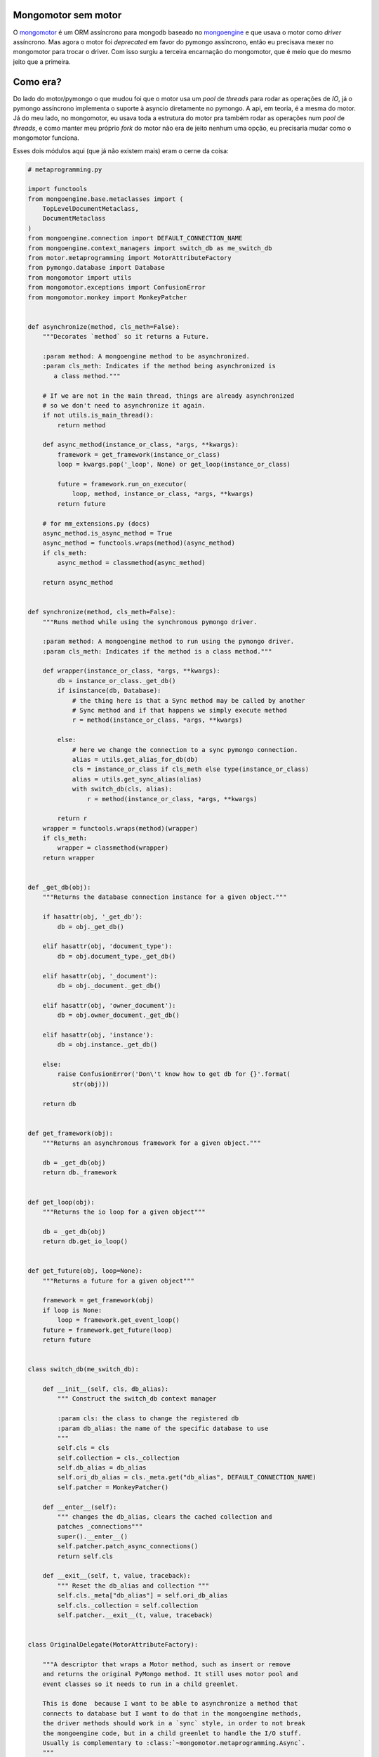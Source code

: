 .. post:: Sep 29, 2025
   :category: computisses
   :author: Juca Crispim


Mongomotor sem motor
====================

O `mongomotor <https://mongomotor.poraodojuca.dev>`_ é um ORM assíncrono
para mongodb baseado no `mongoengine <http://mongoengine.org>`_ e que
usava o motor como *driver* assíncrono. Mas agora o motor foi *deprecated*
em favor do pymongo assíncrono, então eu precisava mexer no mongomotor
para trocar o driver. Com isso surgiu a terceira encarnação do mongomotor,
que é meio que do mesmo jeito que a primeira.

Como era?
=========

Do lado do motor/pymongo o que mudou foi que o motor usa um *pool* de *threads*
para rodar as operações de *IO*, já o pymongo assíncrono implementa o suporte
à asyncio diretamente no pymongo. A api, em teoria, é a mesma do motor. Já do
meu lado, no mongomotor, eu usava toda a estrutura do motor pra também rodar
as operações num *pool* de *threads*, e como manter meu próprio *fork* do
motor não era de jeito nenhum uma opção, eu precisaria mudar como o mongomotor
funciona.

Esses dois módulos aqui (que já não existem mais) eram o cerne da coisa:

.. code-block:: python

   # metaprogramming.py

   import functools
   from mongoengine.base.metaclasses import (
       TopLevelDocumentMetaclass,
       DocumentMetaclass
   )
   from mongoengine.connection import DEFAULT_CONNECTION_NAME
   from mongoengine.context_managers import switch_db as me_switch_db
   from motor.metaprogramming import MotorAttributeFactory
   from pymongo.database import Database
   from mongomotor import utils
   from mongomotor.exceptions import ConfusionError
   from mongomotor.monkey import MonkeyPatcher


   def asynchronize(method, cls_meth=False):
       """Decorates `method` so it returns a Future.

       :param method: A mongoengine method to be asynchronized.
       :param cls_meth: Indicates if the method being asynchronized is
	  a class method."""

       # If we are not in the main thread, things are already asynchronized
       # so we don't need to asynchronize it again.
       if not utils.is_main_thread():
	   return method

       def async_method(instance_or_class, *args, **kwargs):
	   framework = get_framework(instance_or_class)
	   loop = kwargs.pop('_loop', None) or get_loop(instance_or_class)

	   future = framework.run_on_executor(
	       loop, method, instance_or_class, *args, **kwargs)
	   return future

       # for mm_extensions.py (docs)
       async_method.is_async_method = True
       async_method = functools.wraps(method)(async_method)
       if cls_meth:
	   async_method = classmethod(async_method)

       return async_method


   def synchronize(method, cls_meth=False):
       """Runs method while using the synchronous pymongo driver.

       :param method: A mongoengine method to run using the pymongo driver.
       :param cls_meth: Indicates if the method is a class method."""

       def wrapper(instance_or_class, *args, **kwargs):
	   db = instance_or_class._get_db()
	   if isinstance(db, Database):
	       # the thing here is that a Sync method may be called by another
	       # Sync method and if that happens we simply execute method
	       r = method(instance_or_class, *args, **kwargs)

	   else:
	       # here we change the connection to a sync pymongo connection.
	       alias = utils.get_alias_for_db(db)
	       cls = instance_or_class if cls_meth else type(instance_or_class)
	       alias = utils.get_sync_alias(alias)
	       with switch_db(cls, alias):
		   r = method(instance_or_class, *args, **kwargs)

	   return r
       wrapper = functools.wraps(method)(wrapper)
       if cls_meth:
	   wrapper = classmethod(wrapper)
       return wrapper


   def _get_db(obj):
       """Returns the database connection instance for a given object."""

       if hasattr(obj, '_get_db'):
	   db = obj._get_db()

       elif hasattr(obj, 'document_type'):
	   db = obj.document_type._get_db()

       elif hasattr(obj, '_document'):
	   db = obj._document._get_db()

       elif hasattr(obj, 'owner_document'):
	   db = obj.owner_document._get_db()

       elif hasattr(obj, 'instance'):
	   db = obj.instance._get_db()

       else:
	   raise ConfusionError('Don\'t know how to get db for {}'.format(
	       str(obj)))

       return db


   def get_framework(obj):
       """Returns an asynchronous framework for a given object."""

       db = _get_db(obj)
       return db._framework


   def get_loop(obj):
       """Returns the io loop for a given object"""

       db = _get_db(obj)
       return db.get_io_loop()


   def get_future(obj, loop=None):
       """Returns a future for a given object"""

       framework = get_framework(obj)
       if loop is None:
	   loop = framework.get_event_loop()
       future = framework.get_future(loop)
       return future


   class switch_db(me_switch_db):

       def __init__(self, cls, db_alias):
	   """ Construct the switch_db context manager

	   :param cls: the class to change the registered db
	   :param db_alias: the name of the specific database to use
	   """
	   self.cls = cls
	   self.collection = cls._collection
	   self.db_alias = db_alias
	   self.ori_db_alias = cls._meta.get("db_alias", DEFAULT_CONNECTION_NAME)
	   self.patcher = MonkeyPatcher()

       def __enter__(self):
	   """ changes the db_alias, clears the cached collection and
	   patches _connections"""
	   super().__enter__()
	   self.patcher.patch_async_connections()
	   return self.cls

       def __exit__(self, t, value, traceback):
	   """ Reset the db_alias and collection """
	   self.cls._meta["db_alias"] = self.ori_db_alias
	   self.cls._collection = self.collection
	   self.patcher.__exit__(t, value, traceback)


   class OriginalDelegate(MotorAttributeFactory):

       """A descriptor that wraps a Motor method, such as insert or remove
       and returns the original PyMongo method. It still uses motor pool and
       event classes so it needs to run in a child greenlet.

       This is done  because I want to be able to asynchronize a method that
       connects to database but I want to do that in the mongoengine methods,
       the driver methods should work in a `sync` style, in order to not break
       the mongoengine code, but in a child greenlet to handle the I/O stuff.
       Usually is complementary to :class:`~mongomotor.metaprogramming.Async`.
       """

       def create_attribute(self, cls, attr_name):
	   return getattr(cls.__delegate_class__, attr_name)


   class Async(MotorAttributeFactory):

       """A descriptor that wraps a mongoengine method, such as save or delete
       and returns an asynchronous version of the method. Usually is
       complementary to :class:`~mongomotor.metaprogramming.OriginalDelegate`.
       """

       def __init__(self, cls_meth=False):
	   self.cls_meth = cls_meth
	   self.original_method = None

       def _get_super(self, cls, attr_name):
	   # Tries to get the real method from the super classes
	   method = None

	   for base in cls.__bases__:
	       try:
		   method = getattr(base, attr_name)
		   # here we use the __func__ stuff because we want to bind
		   # it to an instance or class when we call it
		   method = method.__func__
	       except AttributeError:
		   pass

	   if method is None:
	       raise AttributeError(
		   '{} has no attribute {}'.format(cls, attr_name))

	   return method

       def create_attribute(self, cls, attr_name):
	   self.original_method = self._get_super(cls, attr_name)
	   self.async_method = asynchronize(self.original_method,
					    cls_meth=self.cls_meth)
	   return self.async_method


   class Sync(Async):
       """A descriptor that wraps a mongoengine method, ensure_indexes
       and runs it using the synchronous pymongo driver.
       """

       def create_attribute(self, cls, attr_name):
	   method = self._get_super(cls, attr_name)
	   return synchronize(method, cls_meth=self.cls_meth)


   class AsyncWrapperMetaclass(type):
       """Metaclass for classes that use MotorAttributeFactory descriptors."""

       def __new__(cls, name, bases, attrs):

	   new_class = super().__new__(cls, name, bases, attrs)
	   for attr_name, attr in attrs.items():
	       if isinstance(attr, MotorAttributeFactory):
		   real_attr = attr.create_attribute(new_class, attr_name)
		   setattr(new_class, attr_name, real_attr)

	   return new_class


   class AsyncTopLevelDocumentMetaclass(AsyncWrapperMetaclass,
					TopLevelDocumentMetaclass):
       """Metaclass for top level documents that have asynchronous methods."""


   class AsyncGenericMetaclass(AsyncWrapperMetaclass):
       """Metaclass for any type of documents that use MotorAttributeFactory."""


   class AsyncDocumentMetaclass(AsyncWrapperMetaclass, DocumentMetaclass):
       """Metaclass for documents that use MotorAttributeFactory."""



.. code-block:: python

   # core.py

   import types
   from motor.core import (AgnosticCollection, AgnosticClient, AgnosticDatabase,
			   AgnosticCursor)
   from motor.metaprogramming import create_class_with_framework
   import pymongo
   from pymongo.database import Database
   from pymongo.collection import Collection
   from mongomotor.metaprogramming import OriginalDelegate


   def _rebound(ret, obj):
       try:
	   ret = types.MethodType(ret.__func__, obj)
       except AttributeError:
	   pass
       return ret


   class MongoMotorAgnosticCursor(AgnosticCursor):

       __motor_class_name__ = 'MongoMotorCursor'

       distinct = OriginalDelegate()
       explain = OriginalDelegate()

       def __init__(self, *args, **kwargs):
	   super(AgnosticCursor, self).__init__(*args, **kwargs)

	   # here we get the mangled stuff in the delegate class and
	   # set here
	   attrs = [a for a in dir(self.delegate) if a.startswith('_Cursor__')]
	   for attr in attrs:
	       setattr(self, attr, getattr(self.delegate, attr))

       # these are used internally. If you try to
       # iterate using for in a main greenlet you will
       # see an exception.
       # To iterate use a queryset and iterate using motor style
       # with fetch_next/next_object
       def __iter__(self):
	   return self

       def __next__(self):
	   return next(self.delegate)

       def __getitem__(self, index):
	   r = self.delegate[index]
	   if isinstance(r, type(self.delegate)):
	       # If the response is a cursor, transform it into a
	       # mongomotor cursor.
	       r = type(self)(r, self.collection)
	   return r

       # @aiter_compat
       # def __aiter__(self):
       #     return self

       # async def __anext__(self):
       #     # An optimization: skip the "await" if possible.
       #     if self._buffer_size() or await self.fetch_next:
       #         return self.next_object()
       #     raise StopAsyncIteration()


   class MongoMotorAgnosticCollection(AgnosticCollection):

       __motor_class_name__ = 'MongoMotorCollection'

       # Using the original delegate method (but with motor pool and event)
       # so I don't get a future as the return value and don't need to work
       # with mongoengine code.
       # insert = OriginalDelegate()
       insert_many = OriginalDelegate()
       insert_one = OriginalDelegate()
       # save = OriginalDelegate()
       # update = OriginalDelegate()
       update_one = OriginalDelegate()
       update_many = OriginalDelegate()
       find_one = OriginalDelegate()
       # find_and_modify = OriginalDelegate()
       find_one_and_update = OriginalDelegate()
       find_one_and_delete = OriginalDelegate()
       index_information = OriginalDelegate()

       def __init__(self, database, name, _delegate=None):

	   db_class = create_class_with_framework(
	       MongoMotorAgnosticDatabase, self._framework, self.__module__)

	   if not isinstance(database, db_class):
	       raise TypeError("First argument to MongoMotorCollection must be "
			       "MongoMotorDatabase, not %r" % database)

	   delegate = _delegate if _delegate is not None else\
	       Collection(database.delegate, name)
	   super(AgnosticCollection, self).__init__(delegate)
	   self.database = database

       def __getattr__(self, name):
	   if name.startswith('_'):
	       # Here first I try to get the _attribute from
	       # from the delegate obj.
	       try:
		   ret = getattr(self.delegate, name)
	       except AttributeError:
		   raise AttributeError(
		       "%s has no attribute %r. To access the %s"
		       " collection, use collection['%s']." % (
			   self.__class__.__name__, name, name,
			   name))
	       return _rebound(ret, self)

	   return self[name]

       def __getitem__(self, name):
	   collection_class = create_class_with_framework(
	       MongoMotorAgnosticCollection, self._framework, self.__module__)

	   return collection_class(self.database, self.name + '.' + name)

       def find(self, *args, **kwargs):
	   """Create a :class:`MongoMotorAgnosticCursor`. Same parameters as for
	   PyMongo's :meth:`~pymongo.collection.Collection.find`.

	   Note that ``find`` does not take a `callback` parameter, nor does
	   it return a Future, because ``find`` merely creates a
	   :class:`MongoMotorAgnosticCursor` without performing any operations
	   on the server.
	   ``MongoMotorAgnosticCursor`` methods such as
	   :meth:`~MongoMotorAgnosticCursor.to_list` or
	   :meth:`~MongoMotorAgnosticCursor.count` perform actual operations.
	   """
	   if 'callback' in kwargs:
	       raise pymongo.errors.InvalidOperation(
		   "Pass a callback to each, to_list, or count, not to find.")

	   cursor = self.delegate.find(*args, **kwargs)
	   cursor_class = create_class_with_framework(
	       MongoMotorAgnosticCursor, self._framework, self.__module__)

	   return cursor_class(cursor, self)


   class MongoMotorAgnosticDatabase(AgnosticDatabase):

       __motor_class_name__ = 'MongoMotorDatabase'

       dereference = OriginalDelegate()
       # authenticate = OriginalDelegate()

       def __init__(self, client, name, _delegate=None):
	   if not isinstance(client, AgnosticClient):
	       raise TypeError("First argument to MongoMotorDatabase must be "
			       "a Motor client, not %r" % client)

	   self._client = client
	   delegate = _delegate or Database(client.delegate, name)
	   super(AgnosticDatabase, self).__init__(delegate)

       def __getattr__(self, name):
	   if name.startswith('_'):
	       # samething. try get from delegate first
	       try:
		   ret = getattr(self.delegate, name)
	       except AttributeError:
		   raise AttributeError(
		       "%s has no attribute %r. To access the %s"
		       " collection, use database['%s']." % (
			   self.__class__.__name__, name, name,
			   name))
	       return _rebound(ret, self)

	   return self[name]

       def __getitem__(self, name):
	   collection_class = create_class_with_framework(
	       MongoMotorAgnosticCollection, self._framework, self.__module__)

	   return collection_class(self, name)

       def eval(self, code, *fields):
	   return self.command('eval', code, *fields)


   class MongoMotorAgnosticClientBase(AgnosticClient):

       # max_write_batch_size = ReadOnlyProperty()

       def __getattr__(self, name):
	   if name.startswith('_'):
	       # the same. Try get from delegate.
	       try:
		   ret = getattr(self.delegate, name)
	       except AttributeError:

		   raise AttributeError(
		       "%s has no attribute %r. To access the %s"
		       " database, use client['%s']." % (
			   self.__class__.__name__, name, name, name))

	       return _rebound(ret, self)

	   return self[name]

       def __getitem__(self, name):
	   db_class = create_class_with_framework(
	       MongoMotorAgnosticDatabase, self._framework, self.__module__)

	   return db_class(self, name)


   class MongoMotorAgnosticClient(MongoMotorAgnosticClientBase, AgnosticClient):

       __motor_class_name__ = 'MongoMotorClient'


Com esses dois caras aí - e mais uns *monkey patches* - o que eu fazia era estender
as classes do mongoengine, usava os *decorators* para deixar os métodos assíncronos
e assim eu não precisava escrever muito código, muito da lógica ainda ficava no
mongoengine. Algo assim:

.. code-block:: python

   class QuerySet(MEQuerySet, metaclass=AsyncGenericMetaclass):

       distinct = Async()
       explain = Async()
       in_bulk = Async()
       map_reduce = Async()
       modify = Async()
       update = Async()
       ...


Nem tudo ficava assim, alguns métodos eu tinha que meio que re-escrever algumas
coisas, mas já me poupava muita coisa.


Como ficou?
===========

Agora, sem o *pool* de *threads* e toda a metaprogramação pra deixar a coisa
assíncrona, eu precisei re-escrever as coisas de verdade. Agora, um método
que antes eu usava só um Async(), agora eu tive que implementar de
verdade, tipo assim:

.. code-block:: python

   ...
   async def distinct(self, field):
	   """Return a list of distinct values for a given field.

	   :param field: the field to select distinct values from

	   .. note:: This is a command and won't take ordering or limit into
	      account.
	   """
	   queryset = self.clone()

	   try:
	       field = self._fields_to_dbfields([field]).pop()
	   except LookUpError:
	       pass

	   raw_values = await queryset._cursor.distinct(field)
	   if not self._auto_dereference:
	       return raw_values

	   distinct = await self._dereference(
	       raw_values, 1, name=field, instance=self._document)

	   doc_field = self._document._fields.get(field.split(".", 1)[0])
	   instance = None

	   # We may need to cast to the correct type eg.
	   # ListField(EmbeddedDocumentField)
	   EmbeddedDocumentField = _import_class("EmbeddedDocumentField")
	   ListField = _import_class("ListField")
	   GenericEmbeddedDocumentField = _import_class(
	       "GenericEmbeddedDocumentField")
	   if isinstance(doc_field, ListField):
	       doc_field = getattr(doc_field, "field", doc_field)
	   if isinstance(doc_field, (EmbeddedDocumentField,
				     GenericEmbeddedDocumentField)):
	       instance = getattr(doc_field, "document_type", None)

	   # handle distinct on subdocuments
	   if "." in field:
	       for field_part in field.split(".")[1:]:
		   # if looping on embedded document, get the document
		   # type instance
		   if instance and isinstance(
		       doc_field, (EmbeddedDocumentField,
				   GenericEmbeddedDocumentField)
		   ):
		       doc_field = instance
		   # now get the subdocument
		   doc_field = getattr(doc_field, field_part, doc_field)
		   # We may need to cast to the correct type eg.
		   # ListField(EmbeddedDocumentField)
		   if isinstance(doc_field, ListField):
		       doc_field = getattr(doc_field, "field", doc_field)
		   if isinstance(
		       doc_field, (EmbeddedDocumentField,
				   GenericEmbeddedDocumentField)
		   ):
		       instance = getattr(doc_field, "document_type", None)

	   if instance and isinstance(
	       doc_field, (EmbeddedDocumentField, GenericEmbeddedDocumentField)
	   ):
	       distinct = [instance(**doc) for doc in distinct]

	   return distinct
	   ...

Eu basicamente peguei o método do mongoengine, copiei e alterei o que precisava
pra funcionar com o pymongo assíncrono. Muito do código do mongoengine que eu
só usava *de graça*, agora que eu copiei é minha responsabilidade manter, mas
isso tem até sua vantagem inesperada: Como o mongomotor é uma biblioteca que
já tem o que eu preciso, ela é mantida só atualizando as dependências e
corrigindo eventuais bugs. Isso, junto com o fato de que eu mexo nas entranhas
do mongoengine, acontece de dar uma quebradeira chata quando atualiza. Comigo
pegando mais código do mongoengine acredito que vai dar uma diminuída. Ainda
vai acontecer, porque ainda temos *monkey patches* e mexidas nas entranhas,
mas com o tempo e as correções que com certeza virão nas atualizações, tende
a estabilizar. Eu acho. Além do que o código assim fica muito mais simples
e fácil de achar os *bugs*.


Um pouco de história
====================

Eu falei que essa era a terceira encarnação do mongomotor. Já a primeira (por
volta de 2013) não era nem uma biblioteca separada, era um *package* dentro
de um projeto feito com tornado e a ideia era bem parecida com essa. Eu
simplesmente reimplementava o que precisava pra funcionar com o tornado.
Quando eventualmente quis usar o mesmo esquema em outro projeto - esse
com asyncio - foi que separei em uma biblioteca separada e fui ver como o motor
implementava o suporte a tornado e asyncio (que na época não tinha nem a
sintaxe de async/await). Quando vi como o motor funcionava pensei: "Porra, isso
é muito louco".

Foi assim que surgiu a segunda encarnação do mongomotor, com o metaprogramming
que mostrei no começo. Aquilo era tudo ideia que peguei do motor e adaptei pra
usar com o mongoengine. O pymongo tinha um parâmetro não documentado que era
basicamente feito pro motor usar. Se a memória não me falha, o parâmetro
chamava **_sockets** e tinha um comentário tipo: "não mexe se você não sabe
o que é isso". Basicamente tava lá só pro motor. O mongoengine não tinha nada
assim pra mim, então *monkey patch* foi mato.

Agora temos o terceiro mongomotor. Primeiro re-escrevi pra suportar asyncio,
agora pra tirar o motor. O que será depois? Só falta o mongoengine me
aprontar alguma.


Antes de ir embora
==================

Lembra que eu comentei que a api do motor e do pymongo async era teoricamente
a mesma? Então, não é! No motor o queryset.aggregate não é um método assíncrono
e no pymongo é. Tive que quebrar api do mongomotor.
